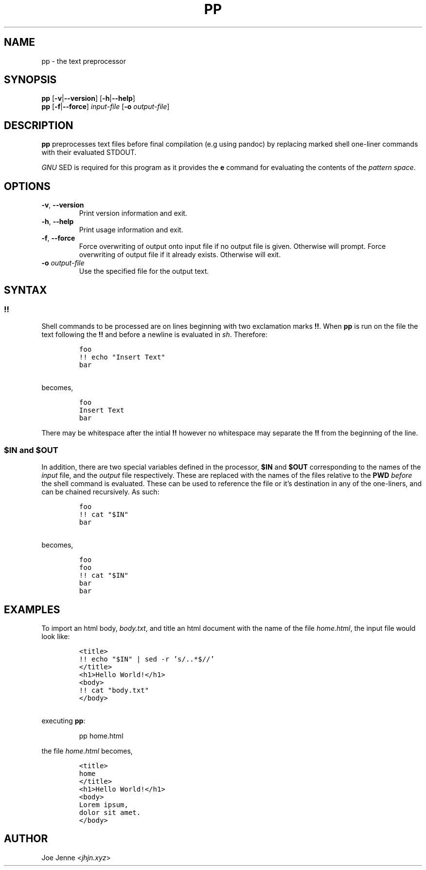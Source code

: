 .TH "PP" "1" "April 2020" "preprocessor" "pp manual"
.SH NAME
pp \- the text preprocessor
.SH SYNOPSIS
.B pp
[\fB\-v\fR|\fB\-\-version\fR] 
[\fB\-h\fR|\fB\-\-help\fR]
.br
.B pp
[\fB\-f\fR|\fB\-\-force\fR]
.IR input-file
[\fB\-o\fR \fIoutput-file\fR]
.SH DESCRIPTION
.B pp
preprocesses text files before final compilation (e.g using pandoc) by replacing marked shell one\-liner commands with their evaluated STDOUT.
.PP
\fIGNU\fR SED is required for this program as it provides the \fBe\fR command for evaluating the contents of the \fIpattern space\fR.
.SH OPTIONS
.TP
.BR \-v ", " \-\-version
Print version information and exit.
.TP
.BR \-h ", " \-\-help
Print usage information and exit.
.TP
.BR \-f ", " \-\-force
Force overwriting of output onto input file if no output file is given. Otherwise will prompt. 
Force overwriting of output file if it already exists. Otherwise will exit.
.TP
\fB\-o\fR \fIoutput-file\fR
Use the specified file for the output text.
.SH SYNTAX
.SS !!
.PP
Shell commands to be processed are on lines beginning with two exclamation marks \fB!!\fR. When \fBpp\fR is run on the file the text following the \fB!!\fR and before a newline is evaluated in \fIsh\fR. Therefore:
.IP
.nf
\f[C]
foo
!! echo "Insert Text"
bar
\f[R]
.PP
becomes,
.IP
\f[C]
foo
Insert Text
bar
\f[R]
.fi
.PP
There may be whitespace after the intial \fB!!\fR however no whitespace may separate the \fB!!\fR from the beginning of the line.
.SS $IN and $OUT
.PP
In addition, there are two special variables defined in the processor, \fB$IN\fR and \fB$OUT\fR corresponding to the names of the \fIinput\fR file, and the \fIoutput\fR file respectively. These are replaced with the names of the files relative to the \fBPWD\fR \fIbefore\fR the shell command is evaluated. These can be used to reference the file or it's destination in any of the one\-liners, and can be chained recursively. As such:
.IP
.nf
\f[C]
foo
!! cat "$IN"
bar
\f[R]
.PP
becomes,
.IP
\f[C]
foo
foo
!! cat "$IN"
bar
bar
\f[R]
.fi
.SH EXAMPLES 
.PP 
To import an html body, \fIbody.txt\fR, and title an html document with the name of the file \fIhome.html\fR, the input file would look like:
.IP
.nf
\f[C]
<title>
!! echo "$IN" | sed -r 's/\..*$//'
</title>
<h1>Hello World!</h1>
<body>
!! cat "body.txt"
</body>
\f[R]
.PP
executing \fBpp\fR:
.IP
pp home.html
.PP
the file \fIhome.html\fR becomes,
.IP
\f[C]
<title>
home
</title>
<h1>Hello World!</h1>
<body>
Lorem ipsum,
dolor sit amet.
</body>
\f[R]
.fi
.SH AUTHOR
Joe Jenne <\fIjhjn.xyz\fR>
